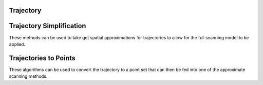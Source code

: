 Trajectory
===================

.. py:currentmodule:: pyscan

.. py:class:: pyscan.Trajectory(pts)
   
   This object represents a trajectory.

   :param pts: List containing Point objects

.. py:method:: Trajectory.point_dist(pt)
   
   Computes the minimum distance from this point to the trajectory.

   :param pt: Point
   :rtype: double

.. py:method:: Trajectory.get_weight()
   
   Computes the weight of the trajectory. By default this will be 1 unless you create a weighted trajectory.

   :rtype: double

.. py:method:: Trajectory.get_length()
   
   Computes the weight of the trajectory. By default this will be 1 unless you create a weighted trajectory.

   :rtype: double

.. py:method:: Trajectory.get_pts()
   
   Returns the trajectories internal point list.

   :rtype: List containing Point objects

.. py:class:: pyscan.WTrajectory(weight, pts)
   
   This object represents a weighted trajectory.

   :param weight: double
   :param pts: List containing Point objects


Trajectory Simplification
============================
These methods can be used to take get spatial approximations for trajectories to allow for the full scanning model to be applied.

.. py:function:: dp_compress(traj, alpha)
   
   Douglas-Peuker trajectory simplification method :cite:`RAMER72`.

   :param traj: List of points.
   :param alpha: The pruning distance in the DP algorithm.
   :rtype: A list of points corresponding to the simplified trajectory.


.. py:function:: grid_kernel(traj, alpha)
   
   Grids the trajectory using a :math:`1/\alpha \times 1/\alpha` grid and picks the center point of each cell the trajectory crosses. 

   :param traj: List of points.
   :param alpha: double
   :rtype: A list of points corresponding to the simplified trajectory.

.. py:function:: grid_trajectory(traj, alpha)
   
   Grids the trajectory using a :math:`1/\alpha \times 1/\alpha` grid and picks the points where the trajectory crosses the boundaries of the cell. 

   :param traj: List of points.
   :param alpha: double
   :rtype: A list of points corresponding to the simplified trajectory.

.. py:function:: grid_direc_kernel(traj, r, alpha)
   
   Grids the trajectory using a :math:`1/r \times 1/r` grid and then applies a directional kernel to each cell with :math:`\alpha` error. This simplification get error
   of :math:`\alpha` for disks with radii greater than :math:`r`.

   :param traj: List of points.
   :param r: double
   :param alpha: double
   :rtype: A list of points corresponding to the simplified trajectory.

.. py:function:: halfplane_kernel(traj, alpha)
   
   Applies a directional kernel with :math:`\alpha` error. This simplification get error of :math:`\alpha` for halfplanes.

   :param traj: List of points.
   :param alpha: double
   :rtype: A list of points corresponding to the simplified trajectory.

.. py:function:: hull(traj)
   
   Takes the convex hull of the trajectory. This simplification has zero error for halfplanes and can significantly speed up scanning for labeled data.

   :param traj: List of points.
   :rtype: A list of points corresponding to the simplified trajectory.

.. py:function:: lifting_kernel(traj, alpha)
   
   Takes the convex hull of the trajectory lifted to a 3d paraboloid. This simplification has :math:`alpha` error for disks, but currently has stability issues.

   :param traj: List of points.
   :param alpha: double
   :rtype: A list of points corresponding to the simplified trajectory.


.. py:function:: uniform_sample_error(traj, alpha, endpoints)
   
   Chooses uniformly randomly :math:`L/\alpha` points on the trajectory where :math:`L` is the arc length. If the endpoint variable is true then this method 
   also takes the endpoints of the trajectory.

   :param traj: List of points.
   :param alpha: double
   :param endpoints: boolean
   :rtype: A list of points corresponding to the simplified trajectory. 

.. py:function:: even_sample_error(traj, alpha, endpoints)
   
   Chooses a point ever :math:`\alpha` distance apart. If the endpoint variable is true then this method 
   also takes the endpoints of the trajectory.

   :param traj: List of points.
   :param alpha: double
   :param endpoints: boolean
   :rtype: A list of points corresponding to the simplified trajectory.

Trajectories to Points
============================
These algorithms can be used to convert the trajectory to a point set that can then be fed into one of the approximate scanning methods.

.. py:function:: block_sample(trajectories, s, endpoints)
   
   Chooses s points such that one point is chosen at random inside of each arc length segment of length :math:`L/s` where L is the summed length of all the 
   trajectories in trajectories. If the endpoint variable is true then this method 
   also takes the endpoints of the trajectory.

   :param trajectories: A list of Trajectories
   :param alpha: integer
   :param endpoints: boolean
   :rtype: A list of weighted points

.. py:function:: uniform_sample(trajectories, s, endpoints)
   
   Uniformly samples :math:`s` points on the trajectories. If the endpoint variable is true then this method 
   also takes the endpoints of the trajectory.

   :param traj: A list of Trajectories
   :param alpha: integer
   :param endpoints: boolean
   :rtype: A list of weighted points

.. py:function:: even_sample(trajectories, s, endpoints)
   
   Chooses :math:`s` points such that one point is every arc length segment of length :math:`L/s` where L is the summed length of all the 
   trajectories in trajectories. If the endpoint variable is true then this method 
   also takes the endpoints of the trajectory.

   :param traj: A list of Trajectories
   :param alpha: integer
   :param endpoints: boolean
   :rtype: A list of weighted points
 

